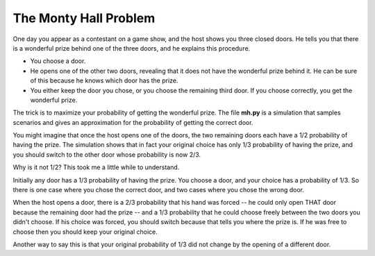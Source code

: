The Monty Hall Problem
======================

One day you appear as a contestant on a game show, and the host shows
you three closed doors. He tells you that there is a wonderful prize
behind one of the three doors, and he explains this procedure.

* You choose a door.
* He opens one of the other two doors, revealing that it does not have
  the wonderful prize behind it. He can be sure of this because he knows
  which door has the prize.
* You either keep the door you chose, or you choose the remaining third
  door. If you choose correctly, you get the wonderful prize.

The trick is to maximize your probability of getting the wonderful prize.
The file **mh.py** is a simulation that samples scenarios and gives an
approximation for the probability of getting the correct door.

You might imagine that once the host opens one of the doors, the two
remaining doors each have a 1/2 probability of having the prize. The
simulation shows that in fact your original choice has only 1/3
probability of having the prize, and you should switch to the other
door whose probability is now 2/3.

Why is it not 1/2? This took me a little while to understand.

Initially any door has a 1/3 probability of having the prize. You
choose a door, and your choice has a probability of 1/3. So there is
one case where you chose the correct door, and two cases where you
chose the wrong door.

When the host opens a door, there is a 2/3 probability that his hand was
forced -- he could only open THAT door because the remaining door had the
prize -- and a 1/3 probability that he could choose freely between the two
doors you didn't choose. If his choice was forced, you should switch because
that tells you where the prize is. If he was free to choose then you should
keep your original choice.

Another way to say this is that your original probability of 1/3 did not
change by the opening of a different door.
